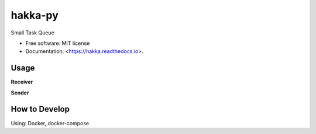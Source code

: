 ============
hakka-py
============

.. image:: https://img.shields.io/pypi/v/hakka.svg
        :target: https://pypi.python.org/pypi/hakka

.. image:: https://img.shields.io/travis/Himenon/hakka-py.svg
        :target: https://travis-ci.org/Himenon/hakka-py

.. image:: https://readthedocs.org/projects/hakka-py/badge/?version=latest
        :target: https://hakka-py.readthedocs.io/en/latest/?badge=latest
        :alt: Documentation Status

.. image:: https:/  /pyup.io/repos/github/Himenon/hakka-py/shield.svg
     :target: https://pyup.io/repos/github/Himenon/hakka-py/
     :alt: Updates


Small Task Queue

* Free software: MIT license
* Documentation: <https://hakka.readthedocs.io>.

Usage
=====

.. code-block::bash

    $ pip install hakka


**Receiver**

.. code-block::python

    from hakka import Hakka

    app = Hakka()

    @app.watch('hello:msg', redis_dtype='list', redis_vtype='json')
    def hello_msg(name=None, msg=None, **kwargs):
        print("Hello {name}!, {msg}".format(name=name, msg=msg))

    app.listen('localhost', 6379, 0, debug=True)

**Sender**

.. code-block::bash

    $ redis-cli lpush hello:msg '{"name": "yourname", "msg": "Congratulation!"}'

How to Develop
==============

Using: Docker, docker-compose

.. code-block::bash

    $ docker-compose up
    # start pytest-watch

